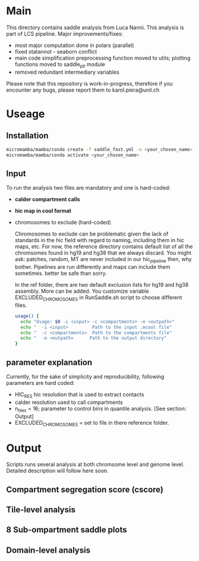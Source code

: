 #+AUTHOR: Karol Piera

* Main

This directory contains saddle analysis from Luca Nanni. This analysis is part of LCS pipeline.
Major improvements/fixes:
- most major computation done in polars (parallel)
- fixed statannot - seaborn conflict
- main code simplification preprocessing function moved to utils; plotting functions moved to saddle_plt module
- removed redundant intermediary variables
    
Please note that this repository is work-in-progress, therefore if you encounter any bugs, please report them to karol.piera@unil.ch
  
* Useage

** Installation
#+begin_src bash
  micromamba/mamba/conda create -f saddle_fast.yml -n <your_chosen_name>
  micromamba/mamba/conda activate <your_chosen_name>
#+end_src

** Input 
To run the analysis two files are mandatory and one is hard-coded:
- *calder compartment calls*
- *hic map in cool format*
- chromosomes to exclude (hard-coded)

  Chromosomes to exclude can be problematic given the lack of standards in the hic field with regard to naming, including them in hic maps, etc. For now, the reference directory contains default list of all the chromsomes found in hg19 and hg38 that we always discard. You might ask: patches, random, MT are never included in our hic_pipeline then, why bother. Pipelines are run differently and maps can include them sometimes. better be safe than sorry.

  In the ref folder, there are two default exclusion lists for hg19 and hg38 assembly. More can be added. You customize variable EXCLUDED_CHROMOSOMES in RunSaddle.sh script to choose different files. 
  
 #+begin_src bash
   usage() {
     echo "Usage: $0 -i <input> -c <compartments> -o <outpath>"
     echo "  -i <input>         Path to the input .mcool file"
     echo "  -c <compartments>  Path to the compartments file"
     echo "  -o <outpath>      Path to the output directory"
   }   
 #+end_src
 
** parameter explanation 
Currently, for the sake of simplicity and reproducibility, following parameters are hard coded:
- HIC_RES hic resolution that is used to extract contacts
- calder resolution used to call compartments
- n_tiles = 16; parameter to control bins in quantile analysis. [See section: Output]
- EXCLUDED_CHROMOSOMES = set to file in there reference folder.

* Output
Scripts runs several analysis at both chromsome level and genome level. Detailed description will follow here soon.

** Compartment segregation score (cscore)

** Tile-level analysis

** 8 Sub-ompartment saddle plots

** Domain-level analysis

